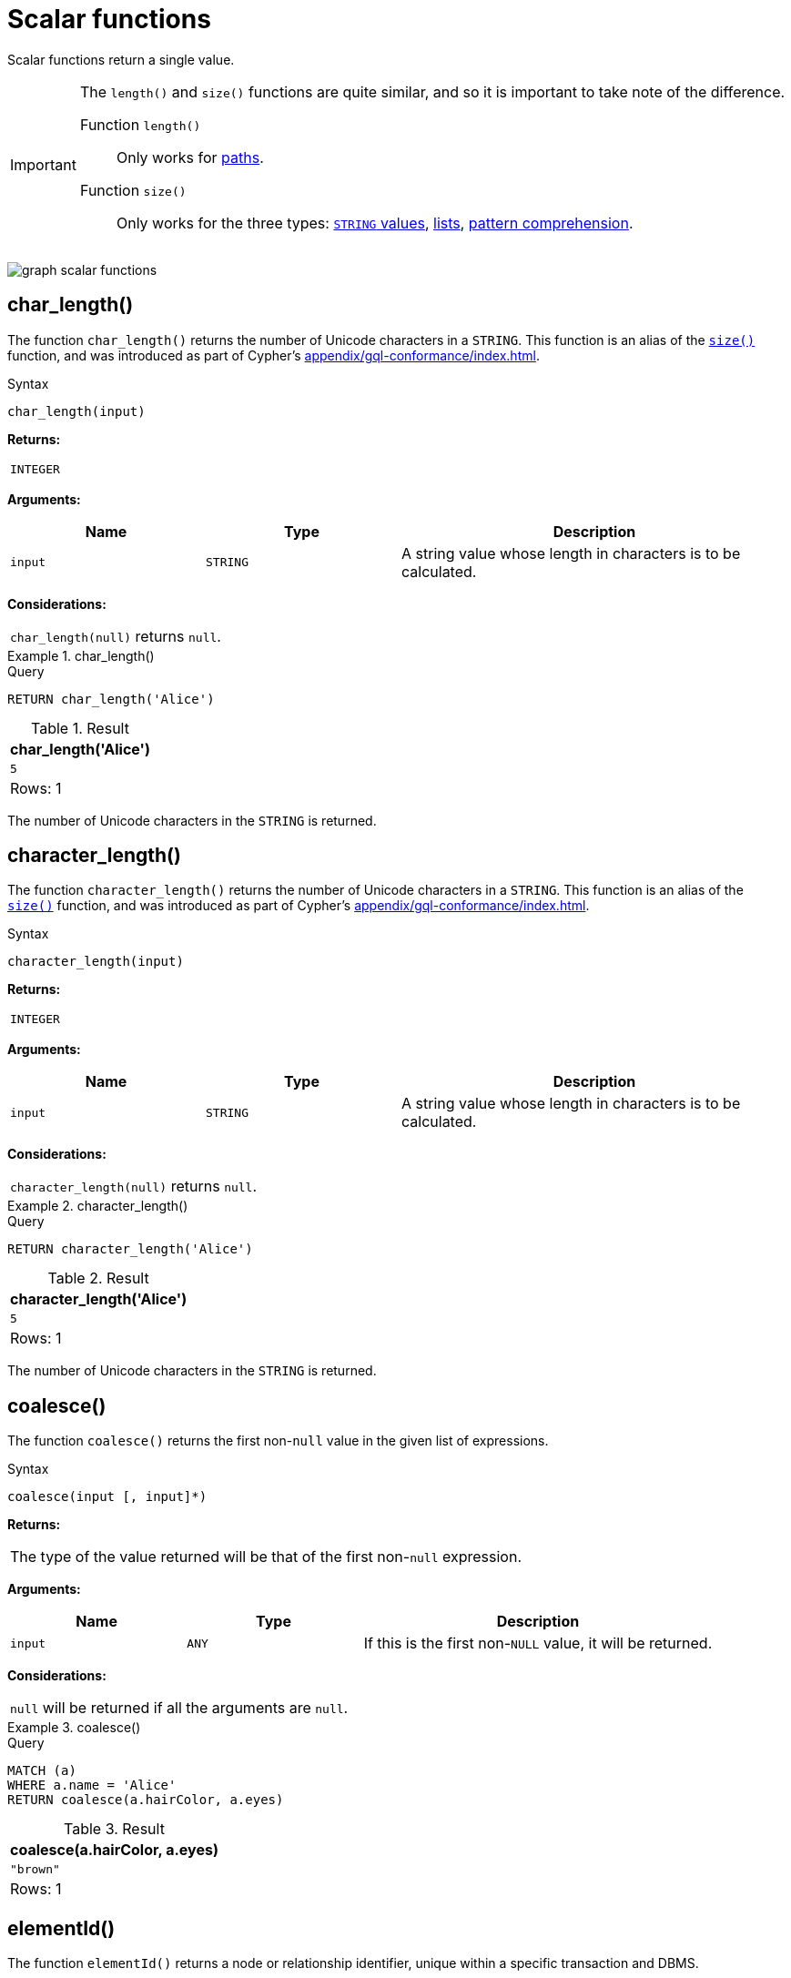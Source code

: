 :description: Scalar functions return a single value.

[[query-functions-scalar]]
= Scalar functions

Scalar functions return a single value.


[IMPORTANT]
====
The `length()` and `size()` functions are quite similar, and so it is important to take note of the difference.

Function `length()`:: Only works for xref::functions/scalar.adoc#functions-length[paths].
Function `size()`:: Only works for the three types: xref::functions/scalar.adoc#functions-size-of-string[`STRING` values], xref::functions/scalar.adoc#functions-size[lists], xref::functions/scalar.adoc#functions-size-of-pattern-comprehension[pattern comprehension].
====

image:graph_scalar_functions.svg[]

////
[source, cypher, role=test-setup]
----
CREATE
  (alice:Developer {name:'Alice', age: 38, eyes: 'brown'}),
  (bob {name: 'Bob', age: 25, eyes: 'blue'}),
  (charlie {name: 'Charlie', age: 53, eyes: 'green'}),
  (daniel {name: 'Daniel', age: 54, eyes: 'brown'}),
  (eskil {name: 'Eskil', age: 41, eyes: 'blue', liked_colors: ['pink', 'yellow', 'black']}),
  (alice)-[:KNOWS]->(bob),
  (alice)-[:KNOWS]->(charlie),
  (bob)-[:KNOWS]->(daniel),
  (charlie)-[:KNOWS]->(daniel),
  (bob)-[:MARRIED]->(eskil)
----
////


[role=label--new-5.13]
[[functions-char_length]]
== char_length()

The function `char_length()` returns the number of Unicode characters in a `STRING`.
This function is an alias of the xref::functions/scalar.adoc#functions-size[`size()`] function, and was introduced as part of Cypher's xref:appendix/gql-conformance/index.adoc[].

.Syntax
[source, syntax, role="noheader"]
----
char_length(input)
----

*Returns:*

|===

| `INTEGER`

|===

*Arguments:*

[options="header", cols="m,m,2a"]
|===
| Name | Type | Description

| input
| STRING
| A string value whose length in characters is to be calculated.

|===

*Considerations:*
|===

| `char_length(null)` returns `null`.

|===


.+char_length()+
======

.Query
[source, cypher, indent=0]
----
RETURN char_length('Alice')
----

.Result
[role="queryresult",options="header,footer",cols="1*<m"]
|===

| char_length('Alice')
| 5
1+d|Rows: 1

|===

The number of Unicode characters in the `STRING` is returned.

======

[role=label--new-5.13]
[[functions-character_length]]
== character_length()

The function `character_length()` returns the number of Unicode characters in a `STRING`.
This function is an alias of the xref::functions/scalar.adoc#functions-size[`size()`] function, and was introduced as part of Cypher's xref:appendix/gql-conformance/index.adoc[].

.Syntax
[source, syntax, role="noheader"]
----
character_length(input)
----

*Returns:*

|===

| `INTEGER`

|===

*Arguments:*

[options="header", cols="m,m,2a"]
|===
| Name | Type | Description

| input
| STRING
| A string value whose length in characters is to be calculated.

|===

*Considerations:*
|===

| `character_length(null)` returns `null`.

|===


.+character_length()+
======

.Query
[source, cypher, indent=0]
----
RETURN character_length('Alice')
----

.Result
[role="queryresult",options="header,footer",cols="1*<m"]
|===

| character_length('Alice')
| 5
1+d|Rows: 1

|===

The number of Unicode characters in the `STRING` is returned.

======

[[functions-coalesce]]
== coalesce()

The function `coalesce()` returns the first non-`null` value in the given list of expressions.

.Syntax
[source, syntax, role="noheader"]
----
coalesce(input [, input]*)
----

*Returns:*

|===

| The type of the value returned will be that of the first non-`null` expression.

|===

*Arguments:*

[options="header", cols="m,m,2a"]
|===
| Name | Type | Description

| input
| ANY
| If this is the first non-`NULL` value, it will be returned.

|===

*Considerations:*

|===

| `null` will be returned if all the arguments are `null`.

|===


.+coalesce()+
======

.Query
[source, cypher, indent=0]
----
MATCH (a)
WHERE a.name = 'Alice'
RETURN coalesce(a.hairColor, a.eyes)
----

.Result
[role="queryresult",options="header,footer",cols="1*<m"]
|===

| coalesce(a.hairColor, a.eyes)
| "brown"
1+d|Rows: 1

|===

======


[[functions-elementid]]
== elementId()

The function `elementId()` returns a node or relationship identifier, unique within a specific transaction and DBMS.

There are important considerations to bear in mind when using `elementId()`:

. Every node and relationship is guaranteed an element ID.
This ID is unique among both nodes and relationships across all databases in the same DBMS within the scope of a single transaction.
However, no guarantees are given regarding the order of the returned ID values or the length of the ID `STRING` values.
Outside of the scope of a single transaction, no guarantees are given about the mapping between ID values and elements.

. Neo4j reuses its internal IDs when nodes and relationships are deleted.
This means that applications using, and relying on internal Neo4j IDs, are brittle or at risk of making mistakes.
It is therefore recommended to rather use application-generated IDs.

.Syntax
[source, syntax, role="noheader"]
----
elementId(input)
----

*Returns:*

|===

| `STRING`

|===


*Arguments:*

[options="header", cols="m,m,2a"]
|===
| Name | Type | Description

| input
| NODE \| RELATIONSHIP
| An element id of a node or a relationship.

|===


*Considerations:*

|===

| `elementId(null)` returns `null`.
| `elementId` on values other than a `NODE`, `RELATIONSHIP`, or `null` will fail the query.

|===


.+elementId() for nodes+
======

.Query
[source, cypher]
----
MATCH (n:Developer)
RETURN elementId(n)
----

The identifier for each `Developer` node is returned.

.Result
[role="queryresult",options="header,footer",cols="1*<m"]
|===
| elementId(n)
| "4:d8d172ec-96d8-4364-8f5d-9353d776aeb3:0"
1+d|Rows: 1
|===

======

.+elementId() for relationships+
======

.Query
[source, cypher]
----
MATCH (:Developer)-[r]-()
RETURN elementId(r)
----

The identifier for each relationship connected to a `Developer` node is returned.

.Result
[role="queryresult",options="header,footer",cols="1*<m"]
|===
| +elementId(r)+
| "5:d8d172ec-96d8-4364-8f5d-9353d776aeb3:0"
| "5:d8d172ec-96d8-4364-8f5d-9353d776aeb3:1"
1+d|Rows: 2
|===

======

[[functions-endnode]]
== endNode()

The function `endNode()` returns the end `NODE` of a `RELATIONSHIP`.

.Syntax
[source, syntax, role="noheader"]
----
endNode(input)
----

*Returns:*

|===

| `NODE`

|===

*Arguments:*

[options="header", cols="m,m,2a"]
|===
| Name | Type | Description

| input
| RELATIONSHIP
| A relationship.

|===

*Considerations:*

|===

| `endNode(null)` returns `null`.

|===


.+endNode()+
======

.Query
[source, cypher, indent=0]
----
MATCH (x:Developer)-[r]-()
RETURN endNode(r)
----

.Result
[role="queryresult",options="header,footer",cols="1*<m"]
|===
| endNode(r)
| {name:"Bob",age:25,eyes:"blue"}
| {name:"Charlie",age:53,eyes:"green"}
1+d|Rows: 2
|===

======


[[functions-head]]
== head()

The function `head()` returns the first element in a list.

.Syntax
[source, syntax, role="noheader"]
----
head(list)
----

*Returns:*

|===

| The type of the value returned will be that of the first element of the list.

|===

*Arguments:*

[options="header", cols="m,m,2a"]
|===
| Name | Type | Description

| list
| `LIST<ANY>`
| A list from which the first element will be returned.

|===

*Considerations:*
|===

| `head(null)` returns `null`.
| `head([])` returns `null`.
| If the first element in `list` is `null`, `head(list)` will return `null`.

|===


.+head()+
======

.Query
[source, cypher, indent=0]
----
MATCH (a)
WHERE a.name = 'Eskil'
RETURN a.liked_colors, head(a.liked_colors)
----

The first element in the list is returned.

.Result
[role="queryresult",options="header,footer",cols="2*<m"]
|===

| a.liked_colors+ | +head(a.liked_colors)
| ["pink","yellow","black"] | "pink"
2+d|Rows: 1

|===

======

[role=label--deprecated]
[[functions-id]]
== id()

The function `id()` returns a node or a relationship identifier, unique by an object type and a database.
Therefore, it is perfectly allowable for `id()` to return the same value for both nodes and relationships in the same database.

[IMPORTANT]
====
The function `id()` is deprecated.
Use the function xref:functions/scalar.adoc#functions-elementid[`elementId()`] instead.
====

[NOTE]
====
Neo4j implements the ID so that:

*Node*

Every node in a database has an identifier.
The identifier for a node is guaranteed to be unique among other nodes' identifiers in the same database, within the scope of a single transaction.

*Relationship*

Every relationship in a database has an identifier.
The identifier for a relationship is guaranteed to be unique among other relationships' identifiers in the same database, within the scope of a single transaction.
====

[NOTE]
====
On a link:{neo4j-docs-base-uri}/operations-manual/{page-version}/database-administration/composite-databases/concepts/[composite database], the `id()` function should be used with caution.
It is recommended to use xref:functions/scalar.adoc#functions-elementid[`elementId()`] instead. 

When called in database-specific subqueries, the resulting id value for a node or relationship is local to that database.
The local id for nodes or relationships from different databases may be the same.

When called from the root context of a query, the resulting value is an extended id for the node or relationship.
The extended id is likely different from the local id for the same node or relationship.
====

.Syntax
[source, syntax, role="noheader"]
----
id(input)
----

*Returns:*

|===

| `INTEGER`

|===

[options="header", cols="m,m,2a"]
|===
| Name | Type | Description

| input
| NODE \| RELATIONSHIP
| A node or a relationship

|===

*Considerations:*
|===

| `id(null)` returns `null`.

|===


.+id()+
======

.Query
[source, cypher, indent=0]
----
MATCH (a)
RETURN id(a)
----

The node identifier for each of the nodes is returned.

.Result
[role="queryresult",options="header,footer",cols="1*<m"]
|===

| id(a)
| 0
| 1
| 2
| 3
| 4
1+d|Rows: 5

|===

======


[[functions-last]]
== last()

The function `last()` returns the last element in a list.

.Syntax
[source, syntax, role="noheader"]
----
last(list)
----

*Returns:*

|===

| The type of the value returned will be that of the last element of the list.

|===

*Arguments:*

[options="header", cols="m,m,2a"]
|===
| Name | Type | Description

| list
| LIST<ANY>
| A list from which the last element will be returned.

|===

*Considerations:*

|===

| `last(null)` returns `null`.
| `last([])` returns `null`.
| If the last element in `list` is `null`, `last(list)` will return `null`.

|===


.+last()+
======

.Query
[source, cypher, indent=0]
----
MATCH (a)
WHERE a.name = 'Eskil'
RETURN a.liked_colors, last(a.liked_colors)
----

The last element in the list is returned.

.Result
[role="queryresult",options="header,footer",cols="2*<m"]
|===

| a.liked_colors | last(a.liked_colors)
| ["pink","yellow","black"] | "black"
2+d|Rows: 1

|===

======


[[functions-length]]
== length()

The function `length()` returns the length of a `PATH`.

.Syntax
[source, syntax, role="noheader"]
----
length(input)
----

*Returns:*

|===

| `INTEGER`

|===

*Arguments:*

[options="header", cols="m,m,2a"]
|===
| Name | Type | Description

| input
| PATH
| A path whose relationships will be counted.

|===

*Considerations:*

|===

| `length(null)` returns `null`.

|===


.+length()+
======

.Query
[source, cypher, indent=0]
----
MATCH p = (a)-->(b)-->(c)
WHERE a.name = 'Alice'
RETURN length(p)
----

The length of the path `p` is returned.

.Result
[role="queryresult",options="header,footer",cols="1*<m"]
|===

| length(p)
| 2
| 2
| 2
1+d|Rows: 3

|===

======


[[functions-nullIf]]
== nullIf()

The function `nullIf()` returns null if the two given parameters are equivalent, otherwise returns the value of the first parameter.
This function is the opposite of the xref:functions/scalar.adoc#functions-coalesce[coalesce()] function, which returns a default value if the given value is null.

.Syntax
[source, syntax, role="noheader"]
----
nullIf(v1, v2)
----

*Returns:*

|===

| `ANY`

|===

*Arguments:*

[options="header", cols="m,m,2a"]
|===
| Name | Type | Description

| v1
| ANY
| A first value to be returned if the second value is not equivalent.

| v2
| ANY
| A second value against which the first value is compared.

|===

.+nullIf()+
======

.Query
[source, cypher, indent=0]
----
RETURN nullIf(4, 4)
----

The null value is returned as the two parameters are equivalent.

.Result
[role="queryresult",options="header,footer",cols="1*<m"]
|===

| nullIf(4, 4)
| null
1+d|Rows: 1

|===

======

.+nullIf()+
======

.Query
[source, cypher, indent=0]
----
RETURN nullIf("abc", "def")
----

The first parameter, "abc", is returned, as the two parameters are not equivalent.

.Result
[role="queryresult",options="header,footer",cols="1*<m"]
|===

| nullIf("abc", "def")
| "abc"
1+d|Rows: 1

|===

======

.+nullIf()+
======

The `nullIf()` function can be used in conjunction with the `coalesce()` function for transforming one data value into another value:

.Query
[source, cypher, indent=0]
----
MATCH (a)
RETURN a.name AS name, coalesce(nullIf(a.eyes, "brown"), "hazel") AS eyeColor
----


.Result
[role="queryresult",options="header,footer",cols="2*<m"]
|===

| name      | eyeColor
| "Alice"   | "hazel"
| "Bob"     | "blue"
| "Charlie" | "green"
| "Daniel"  | "hazel"
| "Eskil"   | "blue"
2+d|Rows: 5

|===

======


[[functions-properties]]
== properties()

The function `properties()` returns a `MAP` containing all the properties; the function can be utilized for a relationship or a node.
If the argument is already a `MAP`, it is returned unchanged.

.Syntax
[source, syntax, role="noheader"]
----
properties(input)
----

*Returns:*

|===

| `MAP`

|===

*Arguments:*

[options="header", cols="m,m,2a"]
|===
| Name | Type | Description

| input
| NODE \| RELATIONSHIP \| MAP
| An entity to return the properties from.

|===

*Considerations:*

|===

| `properties(null)` returns `null`.

|===


.+properties()+
======

.Query
[source, cypher, indent=0]
----
CREATE (p:Person {name: 'Stefan', city: 'Berlin'})
RETURN properties(p)
----

.Result
[role="queryresult",options="header,footer",cols="1*<m"]
|===

| properties(p)
| {"city":"Berlin","name":"Stefan"}
1+d|Rows: 1
|===

======


[[functions-randomuuid]]
== randomUUID()

The function `randomUUID()` returns a randomly-generated Universally Unique Identifier (UUID), also known as a Globally Unique Identifier (GUID).
This is a 128-bit value with strong guarantees of uniqueness.

*Syntax:*

[source, syntax, role="noheader"]
----
randomUUID()
----

*Returns:*

|===

| `STRING`

|===


.+randomUUID()+
======

.Query
[source, cypher, indent=0]
----
RETURN randomUUID() AS uuid
----

.Result
[role="queryresult",options="header,footer",cols="1*<m"]
|===
| +uuid+
| +"9f4c297d-309a-4743-a196-4525b96135c1"+
1+d|Rows: 1
|===

A randomly-generated UUID is returned.

======


[[functions-size]]
== size()

The function `size()` returns the number of elements in a list.

*Syntax:*

[source, syntax, role="noheader"]
----
size(list)
----

*Returns:*

|===

| `INTEGER`

|===

*Arguments:*

[options="header"]
|===
| Name | Description

| `list`
| An expression that returns a list.

|===

*Considerations:*
|===

| `size(null)` returns `null`.

|===


.+size()+
======

.Query
[source, cypher, indent=0]
----
RETURN size(['Alice', 'Bob'])
----

.Result
[role="queryresult",options="header,footer",cols="1*<m"]
|===

| +size(['Alice', 'Bob'])+
| +2+
1+d|Rows: 1

|===

The number of elements in the list is returned.

======


[[functions-size-of-pattern-comprehension]]
== size() applied to pattern comprehension

This is the same function `size()` as described above, but you pass in a pattern comprehension.
The function size will then calculate on a `LIST<PATH>`.

*Syntax:*

[source, syntax, role="noheader"]
----
size(pattern comprehension)
----

*Arguments:*

[options="header"]
|===
| Name | Description

| `pattern comprehension`
| A pattern comprehension that returns a list.

|===


.+size()+
======

.Query
[source, cypher, indent=0]
----
MATCH (a)
WHERE a.name = 'Alice'
RETURN size([p=(a)-->()-->() | p]) AS fof
----

.Result
[role="queryresult",options="header,footer",cols="1*<m"]
|===

| +fof+
| +3+
1+d|Rows: 1

|===

The number of paths matching the pattern expression is returned. (The size of the list of paths).

======


[[functions-size-of-string]]
== size() applied to string

The function `size()` returns the number of Unicode characters in a `STRING`.

*Syntax:*

[source, syntax, role="noheader"]
----
size(string)
----

*Returns:*

|===

| `INTEGER`

|===

*Arguments:*

[options="header"]
|===
| Name | Description

| `string`
| An expression that returns a `STRING` value.

|===

*Considerations:*

|===

| `size(null)` returns `null`.

|===


.+size()+
======

.Query
[source, cypher, indent=0]
----
MATCH (a)
WHERE size(a.name) > 6
RETURN size(a.name)
----

.Result
[role="queryresult",options="header,footer",cols="1*<m"]
|===

| +size(a.name)+
| +7+
1+d|Rows: 1

|===

The number of characters in the `STRING` `'Charlie'` is returned.

======


[[functions-startnode]]
== startNode()

The function `startNode()` returns the start `NODE` of a `RELATIONSHIP`.

*Syntax:*

[source, syntax, role="noheader"]
----
startNode(relationship)
----

*Returns:*

|===

| `NODE`

|===

*Arguments:*

[options="header"]
|===
| Name | Description

| `relationship`
| An expression that returns a `RELATIONSHIP`.

|===

*Considerations:*

|===

| `startNode(null)` returns `null`.

|===


.+startNode()+
======

.Query
[source, cypher, indent=0]
----
MATCH (x:Developer)-[r]-()
RETURN startNode(r)
----

.Result
[role="queryresult",options="header,footer",cols="1*<m"]
|===

| +startNode(r)+
| +{name:"Alice",age:38,eyes:"brown"}+
| +{name:"Alice",age:38,eyes:"brown"}+
1+d|Rows: 2

|===

======


[[functions-timestamp]]
== timestamp()

The function `timestamp()` returns the difference, measured in milliseconds, between the current time and midnight, January 1, 1970 UTC.

[NOTE]
====
It is the equivalent of `datetime().epochMillis`.
====

*Syntax:*

[source, syntax, role="noheader"]
----
timestamp()
----

*Returns:*

|===

| `INTEGER`

|===

*Considerations:*

|===

|`timestamp()` will return the same value during one entire query, even for long-running queries.

|===


.+timestamp()+
======

.Query
[source, cypher, indent=0]
----
RETURN timestamp()
----

The time in milliseconds is returned.

.Result
[role="queryresult",options="header,footer",cols="1*<m"]
|===

| +timestamp()+
| +1655201331965+
1+d|Rows: 1

|===

======


[[functions-toboolean]]
== toBoolean()

The function `toBoolean()` converts a `STRING`, `INTEGER` or `BOOLEAN` value to a `BOOLEAN` value.

*Syntax:*

[source, syntax, role="noheader"]
----
toBoolean(expression)
----

*Returns:*

|===

| `BOOLEAN`

|===

*Arguments:*

[options="header"]
|===
| Name | Description

| `expression`
| An expression that returns a `BOOLEAN`, `STRING` or `INTEGER` value.

|===

*Considerations:*

|===

| `toBoolean(null)` returns `null`.
| If `expression` is a `BOOLEAN` value, it will be returned unchanged.
| If the parsing fails, `null` will be returned.
| If `expression` is the `INTEGER` value `0`, `false` will be returned. For any other `INTEGER` value `true` will be returned.
| This function will return an error if provided with an expression that is not a `STRING`, `INTEGER` or `BOOLEAN` value.

|===

.+toBoolean()+
======

.Query
[source, cypher, indent=0]
----
RETURN toBoolean('true'), toBoolean('not a boolean'), toBoolean(0)
----

.Result
[role="queryresult",options="header,footer",cols="3*<m"]
|===

| +toBoolean('true')+ | +toBoolean('not a boolean')+ | +toBoolean(0)+
| +true+ | +<null>+ | +false+
3+d|Rows: 1

|===

======


[[functions-tobooleanornull]]
== toBooleanOrNull()

The function `toBooleanOrNull()` converts a `STRING`, `INTEGER` or `BOOLEAN` value to a `BOOLEAN` value. For any other input value, `null` will be returned.

*Syntax:*

[source, syntax, role="noheader"]
----
toBooleanOrNull(expression)
----

*Returns:*

|===

| `BOOLEAN` or `null`.

|===

*Arguments:*

[options="header"]
|===
| Name | Description

| `expression`
| Any expression that returns a value.

|===

*Considerations:*

|===

| `toBooleanOrNull(null)` returns `null`.
| If `expression` is a `BOOLEAN` value, it will be returned unchanged.
| If the parsing fails, `null` will be returned.
| If `expression` is the `INTEGER` value `0`, `false` will be returned. For any other `INTEGER` value `true` will be returned.
| If the `expression` is not a `STRING`, `INTEGER` or `BOOLEAN` value, `null` will be returned.

|===

.+toBooleanOrNull()+
======

.Query
[source, cypher, indent=0]
----
RETURN toBooleanOrNull('true'), toBooleanOrNull('not a boolean'), toBooleanOrNull(0), toBooleanOrNull(1.5)
----

.Result
[role="queryresult",options="header,footer",cols="4*<m"]
|===
| +toBooleanOrNull('true')+ | +toBooleanOrNull('not a boolean')+ | +toBooleanOrNull(0)+ | +toBooleanOrNull(1.5)+
| +true+ | +<null>+ | +false+ | +<null>+
4+d|Rows: 1
|===

======


[[functions-tofloat]]
== toFloat()

The function `toFloat()` converts an `INTEGER`, `FLOAT` or a `STRING` value to a `FLOAT`.

*Syntax:*

[source, syntax, role="noheader"]
----
toFloat(expression)
----

*Returns:*
|===

| `FLOAT`

|===

*Arguments:*

[options="header"]
|===
| Name | Description

| `expression`
| An expression that returns an `INTEGER`, `FLOAT` or a `STRING` value.

|===

*Considerations:*

|===

| `toFloat(null)` returns `null`.
| If `expression` is a `FLOAT`, it will be returned unchanged.
| If the parsing fails, `null` will be returned.
| This function will return an error if provided with an expression that is not an `INTEGER`, `FLOAT` or a `STRING` value.

|===


.+toFloat()+
======

.Query
[source, cypher, indent=0]
----
RETURN toFloat('11.5'), toFloat('not a number')
----

.Result
[role="queryresult",options="header,footer",cols="2*<m"]

|===
| +toFloat('11.5')+ | +toFloat('not a number')+
| +11.5+ | +<null>+
2+d|Rows: 1

|===

======

[[functions-tofloatornull]]
== toFloatOrNull()

The function `toFloatOrNull()` converts an `INTEGER`, `FLOAT` or a `STRING` value to a `FLOAT`.
For any other input value, `null` will be returned.

*Syntax:*

[source, syntax, role="noheader"]
----
toFloatOrNull(expression)
----

*Returns:*
|===

| `FLOAT` or `null`.

|===

*Arguments:*

[options="header"]
|===
| Name | Description

| `expression`
| Any expression that returns a value.

|===

*Considerations:*

|===

|`toFloatOrNull(null)` returns `null`.
|If `expression` is a `FLOAT`, it will be returned unchanged.
|If the parsing fails, `null` will be returned.
|If the `expression` is not an `INTEGER`, `FLOAT` or a `STRING` value, `null` will be returned.

|===


.+toFloatOrNull()+
======

.Query
[source, cypher, indent=0]
----
RETURN toFloatOrNull('11.5'), toFloatOrNull('not a number'), toFloatOrNull(true)
----

.Result
[role="queryresult",options="header,footer",cols="3*<m"]
|===

| +toFloatOrNull('11.5')+ | +toFloatOrNull('not a number')+ | +toFloatOrNull(true)+
| +11.5+ | +<null>+ | +<null>+
3+d|Rows: 1

|===

======


[[functions-tointeger]]
== toInteger()

The function `toInteger()` converts a `BOOLEAN`, `INTEGER`, `FLOAT` or a `STRING` value to an `INTEGER` value.

*Syntax:*

[source, syntax, role="noheader"]
----
toInteger(expression)
----

*Returns:*

|===

| `INTEGER`

|===

*Arguments:*

[options="header"]
|===
| Name | Description

| `expression`
| An expression that returns a `BOOLEAN`, `FLOAT`, `INTEGER` or a `STRING` value.

|===

*Considerations:*

|===

| `toInteger(null)` returns `null`.
| If `expression` is an integer value, it will be returned unchanged.
| If the parsing fails, `null` will be returned.
| If `expression` is the boolean value `false`, `0` will be returned.
| If `expression` is the boolean value `true`, `1` will be returned.
| This function will return an error if provided with an expression that is not a `BOOLEAN`, `FLOAT`, `INTEGER` or a `STRING` value.

|===


.+toInteger()+
======

.Query
[source, cypher, indent=0]
----
RETURN toInteger('42'), toInteger('not a number'), toInteger(true)
----

.Result
[role="queryresult",options="header,footer",cols="3*<m"]
|===

| +toInteger('42')+ | +toInteger('not a number')+ | +toInteger(true)+
| +42+ | +<null>+ | +1+
3+d|Rows: 1

|===

======


[[functions-tointegerornull]]
== toIntegerOrNull()

The function `toIntegerOrNull()` converts a `BOOLEAN`, `INTEGER`, `FLOAT` or a `STRING` value to an `INTEGER` value. For any other input value, `null` will be returned.

*Syntax:*

[source, syntax, role="noheader"]
----
toIntegerOrNull(expression)
----

*Returns:*
|===

| `INTEGER` or `null`.

|===

*Arguments:*

[options="header"]
|===
| Name | Description

| `expression` | Any expression that returns a value.

|===

*Considerations:*

|===

| `toIntegerOrNull(null)` returns `null`.
| If `expression` is an integer value, it will be returned unchanged.
| If the parsing fails, `null` will be returned.
| If `expression` is the `BOOLEAN` value `false`, `0` will be returned.
| If `expression` is the `BOOLEAN` value `true`, `1` will be returned.
| If the `expression` is not a `BOOLEAN`, `FLOAT`, `INTEGER` or a `STRING` value, `null` will be returned.

|===


.+toIntegerOrNull()+
======

.Query
[source, cypher, indent=0]
----
RETURN toIntegerOrNull('42'), toIntegerOrNull('not a number'), toIntegerOrNull(true), toIntegerOrNull(['A', 'B', 'C'])
----

.Result
[role="queryresult",options="header,footer",cols="4*<m"]
|===

| +toIntegerOrNull('42')+ | +toIntegerOrNull('not a number')+ | +toIntegerOrNull(true)+ | +toIntegerOrNull(['A', 'B', 'C'])+
| +42+ | +<null>+ | +1+ | +<null>+
4+d|Rows: 1

|===

======


[[functions-type]]
== type()

The function `type()` returns the `STRING` representation of the `RELATIONSHIP` type.

*Syntax:*

[source, syntax, role="noheader"]
----
type(relationship)
----

*Returns:*

|===

| `STRING`

|===

*Arguments:*

[options="header"]
|===
| Name | Description

| `relationship`
| An expression that returns a `RELATIONSHIP`.

|===

*Considerations:*

|===

| `type(null)` returns `null`.

|===


.+type()+
======

.Query
[source, cypher, indent=0]
----
MATCH (n)-[r]->()
WHERE n.name = 'Alice'
RETURN type(r)
----

The relationship type of `r` is returned.

.Result
[role="queryresult",options="header,footer",cols="1*<m"]
|===

| +type(r)+
| +"KNOWS"+
| +"KNOWS"+
1+d|Rows: 2

|===

======

[role=label--new-5.13]
[[functions-valueType]]
== valueType()

The function `valueType()` returns a `STRING` representation of the most precise value type that the given expression evaluates to.
The output is deterministic and makes use of xref::values-and-types/property-structural-constructed.adoc#type-normalization[Type Normalization].

*Syntax:*

[source, syntax, role="noheader"]
----
valueType(expression)
----

*Returns:*

|===

| `STRING`

|===

*Arguments:*

[options="header"]
|===
| Name | Description

| `expression` | Any expression that returns a value.

|===

*Considerations:*

It is possible that future releases of Cypher will include updates to the current type system.
This can include the introduction of new types and subtypes of already supported types.
If a new type is introduced, it will be returned by the `valueType()` function as soon as it is released.
However, if a more precise subtype of a previously supported type is introduced, it would be considered a breaking change.
As a result, any new subtypes introduced after the release of Neo4j 5.13 will not be returned by the `valueType()` function until the following major release (Neo4j 6.0).

For example, the function currently returns `"FLOAT"`, but if a more specific `FLOAT` type was added, e.g. `FLOAT32`, this would be considered more specific and not be returned until Neo4j 6.0.
As a result,`"FLOAT"` would continue to be returned for any `FLOAT32` values until the release of Neo4j 6.0.

With this in mind, the below list contains all supported types (as of Neo4j 5.13) displayed by the `valueType()` function until the release of Neo4j 6.0:

*  Predefined types
** `NOTHING`
** `NULL`
** `BOOLEAN`
** `STRING`
** `INTEGER`
** `FLOAT`
** `DATE`
** `LOCAL TIME`
** `ZONED TIME`
** `LOCAL DATETIME`
** `ZONED DATETIME`
** `DURATION`
** `POINT`
** `NODE`
** `RELATIONSHIP`
* Constructed types
** `MAP`
** `LIST<INNER_TYPE>` (ordered by the inner type)
** `PATH`
* Dynamic union types
** `INNER_TYPE_1 \| INNER_TYPE_2...` (ordered by specific rules for closed dynamic union type)
** `ANY`

This should be taken into account when relying on the output of the `valueType()` function.

See the xref::values-and-types/type-predicate.adoc[type predicate expression] for an alternative way of testing type values.


.+valueType()+
======

.Query
[source, cypher, indent=0]
----
UNWIND ["abc", 1, 2.0, true, [date()]] AS value
RETURN valueType(value) AS result
----

.Result
[role="queryresult",options="header,footer",cols="1*<m"]
|===

| +result+
| +"STRING NOT NULL"+
| +"INTEGER NOT NULL"+
| +"FLOAT NOT NULL"+
| +"BOOLEAN NOT NULL"+
| +"LIST<DATE NOT NULL> NOT NULL"+
1+d|Rows: 5

|===

======

